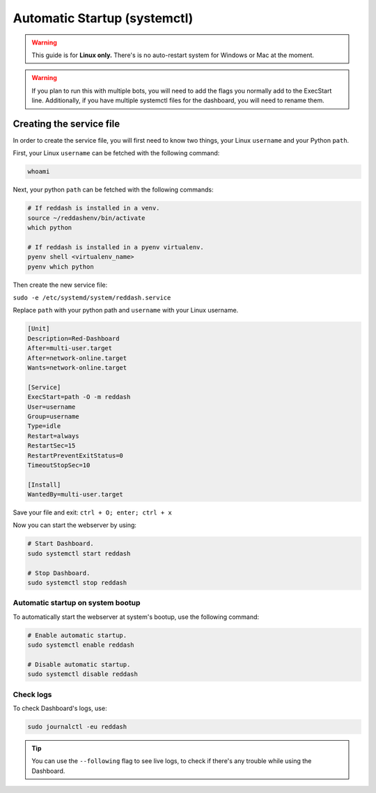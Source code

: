 .. success::

    Many thanks to Neuro for the initial project and for this detailed documentation!

Automatic Startup (systemctl)
=============================

.. warning::

    This guide is for **Linux only.** There's is no auto-restart system for Windows or Mac at the moment.

.. warning::

    If you plan to run this with multiple bots, you will need to add the flags you normally add to the ExecStart line. Additionally, if you have multiple systemctl files for the dashboard, you will need to rename them.


Creating the service file
-------------------------

In order to create the service file, you will first need to know two things, your Linux ``username`` and your Python ``path``.

First, your Linux ``username`` can be fetched with the following command:

.. code-block:: none

    whoami

Next, your python ``path`` can be fetched with the following commands:

.. code-block:: none

    # If reddash is installed in a venv.
    source ~/reddashenv/bin/activate
    which python

    # If reddash is installed in a pyenv virtualenv.
    pyenv shell <virtualenv_name>
    pyenv which python

Then create the new service file:

``sudo -e /etc/systemd/system/reddash.service``

Replace ``path`` with your python path and ``username`` with your Linux username.

.. code-block:: none

    [Unit]
    Description=Red-Dashboard
    After=multi-user.target
    After=network-online.target
    Wants=network-online.target

    [Service]
    ExecStart=path -O -m reddash
    User=username
    Group=username
    Type=idle
    Restart=always
    RestartSec=15
    RestartPreventExitStatus=0
    TimeoutStopSec=10

    [Install]
    WantedBy=multi-user.target

Save your file and exit: ``ctrl + O; enter; ctrl + x``

Now you can start the webserver by using:

.. code-block:: none

    # Start Dashboard.
    sudo systemctl start reddash

    # Stop Dashboard.
    sudo systemctl stop reddash

Automatic startup on system bootup
~~~~~~~~~~~~~~~~~~~~~~~~~~~~~~~~~~

To automatically start the webserver at system's bootup, use the following command:

.. code-block:: none

    # Enable automatic startup.
    sudo systemctl enable reddash

    # Disable automatic startup.
    sudo systemctl disable reddash

Check logs
~~~~~~~~~~

To check Dashboard's logs, use:

.. code-block:: none

    sudo journalctl -eu reddash

.. tip:: 

    You can use the ``--following`` flag to see live logs, to check if there's any trouble while using the Dashboard.